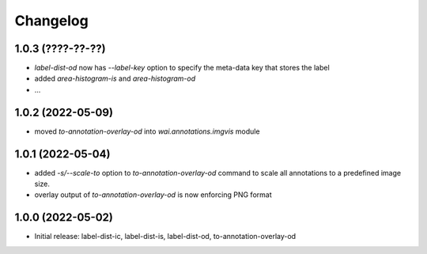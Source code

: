 Changelog
=========

1.0.3 (????-??-??)
------------------

- `label-dist-od` now has `--label-key` option to specify the meta-data key that stores the label
- added `area-histogram-is` and `area-histogram-od`
- ...


1.0.2 (2022-05-09)
------------------

- moved `to-annotation-overlay-od` into `wai.annotations.imgvis` module


1.0.1 (2022-05-04)
------------------

- added `-s/--scale-to` option to `to-annotation-overlay-od` command to scale all annotations
  to a predefined image size.
- overlay output of `to-annotation-overlay-od` is now enforcing PNG format


1.0.0 (2022-05-02)
------------------

- Initial release: label-dist-ic, label-dist-is, label-dist-od, to-annotation-overlay-od

